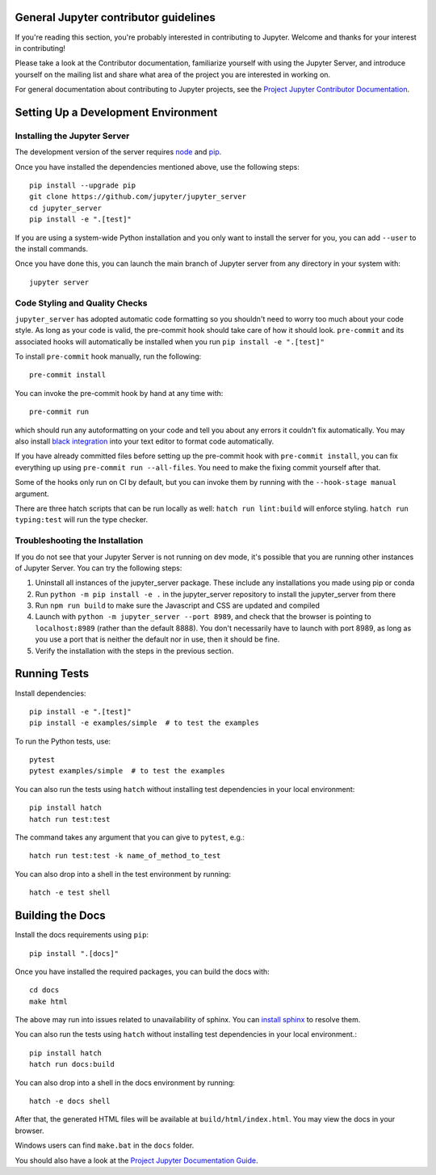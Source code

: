 General Jupyter contributor guidelines
======================================

If you're reading this section, you're probably interested in contributing to
Jupyter.  Welcome and thanks for your interest in contributing!

Please take a look at the Contributor documentation, familiarize yourself with
using the Jupyter Server, and introduce yourself on the mailing list and
share what area of the project you are interested in working on.

For general documentation about contributing to Jupyter projects, see the
`Project Jupyter Contributor Documentation`__.

__ https://jupyter.readthedocs.io/en/latest/contributing/content-contributor.html

Setting Up a Development Environment
====================================

Installing the Jupyter Server
-----------------------------

The development version of the server requires `node <https://nodejs.org/en/download/>`_ and `pip <https://pip.pypa.io/en/stable/installing/>`_.

Once you have installed the dependencies mentioned above, use the following
steps::

    pip install --upgrade pip
    git clone https://github.com/jupyter/jupyter_server
    cd jupyter_server
    pip install -e ".[test]"

If you are using a system-wide Python installation and you only want to install the server for you,
you can add ``--user`` to the install commands.

Once you have done this, you can launch the main branch of Jupyter server
from any directory in your system with::

    jupyter server


Code Styling and Quality Checks
-------------------------------
``jupyter_server`` has adopted automatic code formatting so you shouldn't
need to worry too much about your code style.
As long as your code is valid,
the pre-commit hook should take care of how it should look.
``pre-commit`` and its associated hooks will automatically be installed when
you run ``pip install -e ".[test]"``

To install ``pre-commit`` hook manually, run the following::

    pre-commit install


You can invoke the pre-commit hook by hand at any time with::

    pre-commit run

which should run any autoformatting on your code
and tell you about any errors it couldn't fix automatically.
You may also install `black integration <https://github.com/psf/black#editor-integration>`_
into your text editor to format code automatically.

If you have already committed files before setting up the pre-commit
hook with ``pre-commit install``, you can fix everything up using
``pre-commit run --all-files``. You need to make the fixing commit
yourself after that.

Some of the hooks only run on CI by default, but you can invoke them by
running with the ``--hook-stage manual`` argument.

There are three hatch scripts that can be run locally as well:
``hatch run lint:build`` will enforce styling.  ``hatch run typing:test`` will
run the type checker.

Troubleshooting the Installation
--------------------------------

If you do not see that your Jupyter Server is not running on dev mode, it's possible that you are
running other instances of Jupyter Server. You can try the following steps:

1. Uninstall all instances of the jupyter_server package. These include any installations you made using
   pip or conda
2. Run ``python -m pip install -e .`` in the jupyter_server repository to install the jupyter_server from there
3. Run ``npm run build`` to make sure the Javascript and CSS are updated and compiled
4. Launch with ``python -m jupyter_server --port 8989``, and check that the browser is pointing to ``localhost:8989``
   (rather than the default 8888). You don't necessarily have to launch with port 8989, as long as you use
   a port that is neither the default nor in use, then it should be fine.
5. Verify the installation with the steps in the previous section.

Running Tests
=============

Install dependencies::

    pip install -e ".[test]"
    pip install -e examples/simple  # to test the examples

To run the Python tests, use::

    pytest
    pytest examples/simple  # to test the examples

You can also run the tests using ``hatch`` without installing test dependencies in your local environment::

    pip install hatch
    hatch run test:test

The command takes any argument that you can give to ``pytest``, e.g.::

    hatch run test:test -k name_of_method_to_test

You can also drop into a shell in the test environment by running::

    hatch -e test shell

Building the Docs
=================

Install the docs requirements using ``pip``::

    pip install ".[docs]"

Once you have installed the required packages, you can build the docs with::

    cd docs
    make html

The above may run into issues related to unavailability of sphinx. You can `install sphinx <https://www.sphinx-doc.org/en/master/usage/installation.html>`_ to resolve them.

You can also run the tests using ``hatch`` without installing test dependencies
in your local environment.::

    pip install hatch
    hatch run docs:build

You can also drop into a shell in the docs environment by running::

    hatch -e docs shell

After that, the generated HTML files will be available at
``build/html/index.html``. You may view the docs in your browser.

Windows users can find ``make.bat`` in the ``docs`` folder.

You should also have a look at the `Project Jupyter Documentation Guide`__.

__ https://jupyter.readthedocs.io/en/latest/contributing/content-contributor.html
